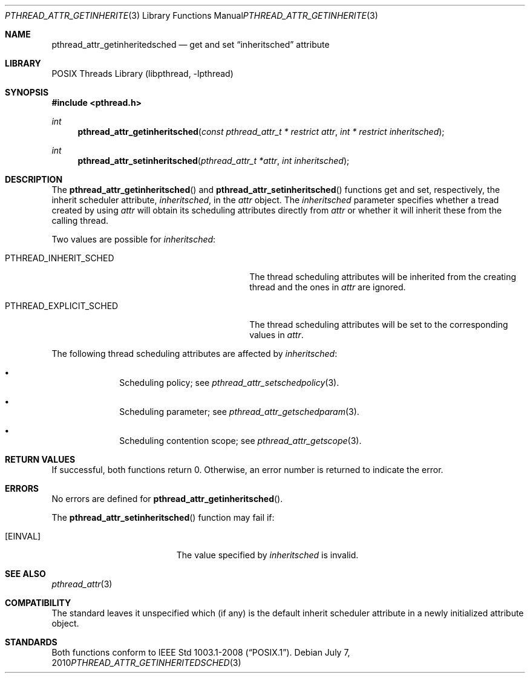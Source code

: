 .\"	$NetBSD: pthread_attr_getinheritsched.3,v 1.1 2010/07/07 15:30:32 jruoho Exp $
.\"
.\" Copyright (c) 2010 Jukka Ruohonen <jruohonen@iki.fi>
.\" All rights reserved.
.\"
.\" Redistribution and use in source and binary forms, with or without
.\" modification, are permitted provided that the following conditions
.\" are met:
.\"
.\" 1. Redistributions of source code must retain the above copyright
.\"    notice, this list of conditions and the following disclaimer.
.\" 2. Redistributions in binary form must reproduce the above copyright
.\"    notice, this list of conditions and the following disclaimer in the
.\"    documentation and/or other materials provided with the distribution.
.\"
.\" THIS SOFTWARE IS PROVIDED BY THE NETBSD FOUNDATION, INC. AND CONTRIBUTORS
.\" ``AS IS'' AND ANY EXPRESS OR IMPLIED WARRANTIES, INCLUDING, BUT NOT LIMITED
.\" TO, THE IMPLIED WARRANTIES OF MERCHANTABILITY AND FITNESS FOR A PARTICULAR
.\" PURPOSE ARE DISCLAIMED.  IN NO EVENT SHALL THE FOUNDATION OR CONTRIBUTORS
.\" BE LIABLE FOR ANY DIRECT, INDIRECT, INCIDENTAL, SPECIAL, EXEMPLARY, OR
.\" CONSEQUENTIAL DAMAGES (INCLUDING, BUT NOT LIMITED TO, PROCUREMENT OF
.\" SUBSTITUTE GOODS OR SERVICES; LOSS OF USE, DATA, OR PROFITS; OR BUSINESS
.\" INTERRUPTION) HOWEVER CAUSED AND ON ANY THEORY OF LIABILITY, WHETHER IN
.\" CONTRACT, STRICT LIABILITY, OR TORT (INCLUDING NEGLIGENCE OR OTHERWISE)
.\" ARISING IN ANY WAY OUT OF THE USE OF THIS SOFTWARE, EVEN IF ADVISED OF THE
.\" POSSIBILITY OF SUCH DAMAGE.
.\"
.Dd July 7, 2010
.Dt PTHREAD_ATTR_GETINHERITEDSCHED 3
.Os
.Sh NAME
.Nm pthread_attr_getinheritedsched
.Nd get and set
.Dq inheritsched
attribute
.Sh LIBRARY
.Lb libpthread
.Sh SYNOPSIS
.In pthread.h
.Ft int
.Fn pthread_attr_getinheritsched \
"const pthread_attr_t * restrict attr" "int * restrict inheritsched"
.Ft int
.Fn pthread_attr_setinheritsched "pthread_attr_t *attr" "int inheritsched"
.Sh DESCRIPTION
The
.Fn pthread_attr_getinheritsched
and
.Fn pthread_attr_setinheritsched
functions get and set, respectively, the inherit scheduler attribute,
.Fa inheritsched ,
in the
.Fa attr
object.
The
.Fa inheritsched
parameter specifies whether a tread created by using
.Fa attr
will obtain its scheduling attributes directly from
.Fa attr
or whether it will inherit these from the calling thread.
.Pp
Two values are possible for
.Fa inheritsched :
.Bl -tag -width PTHREAD_EXPLICIT_SCHED -offset indent
.It Dv PTHREAD_INHERIT_SCHED
The thread scheduling attributes will be
inherited from the creating thread and the ones in
.Fa attr
are ignored.
.It Dv PTHREAD_EXPLICIT_SCHED
The thread scheduling attributes will be set to the corresponding values in
.Fa attr .
.El
.Pp
The following thread scheduling attributes are affected by
.Fa inheritsched :
.Bl -bullet -offset indent
.It
Scheduling policy; see
.Xr pthread_attr_setschedpolicy 3 .
.It
Scheduling parameter; see
.Xr pthread_attr_getschedparam 3 .
.It
Scheduling contention scope; see
.Xr pthread_attr_getscope 3 .
.El
.Sh RETURN VALUES
If successful, both functions return 0.
Otherwise, an error number is returned to indicate the error.
.Sh ERRORS
No errors are defined for
.Fn pthread_attr_getinheritsched .
.Pp
The
.Fn pthread_attr_setinheritsched
function may fail if:
.Bl -tag -width Er
.It Bq Er EINVAL
The value specified by
.Fa inheritsched
is invalid.
.El
.Sh SEE ALSO
.Xr pthread_attr 3
.Sh COMPATIBILITY
The standard leaves it unspecified which (if any) is the default
inherit scheduler attribute in a newly initialized attribute object.
.Sh STANDARDS
Both functions conform to
.St -p1003.1-2008 .
